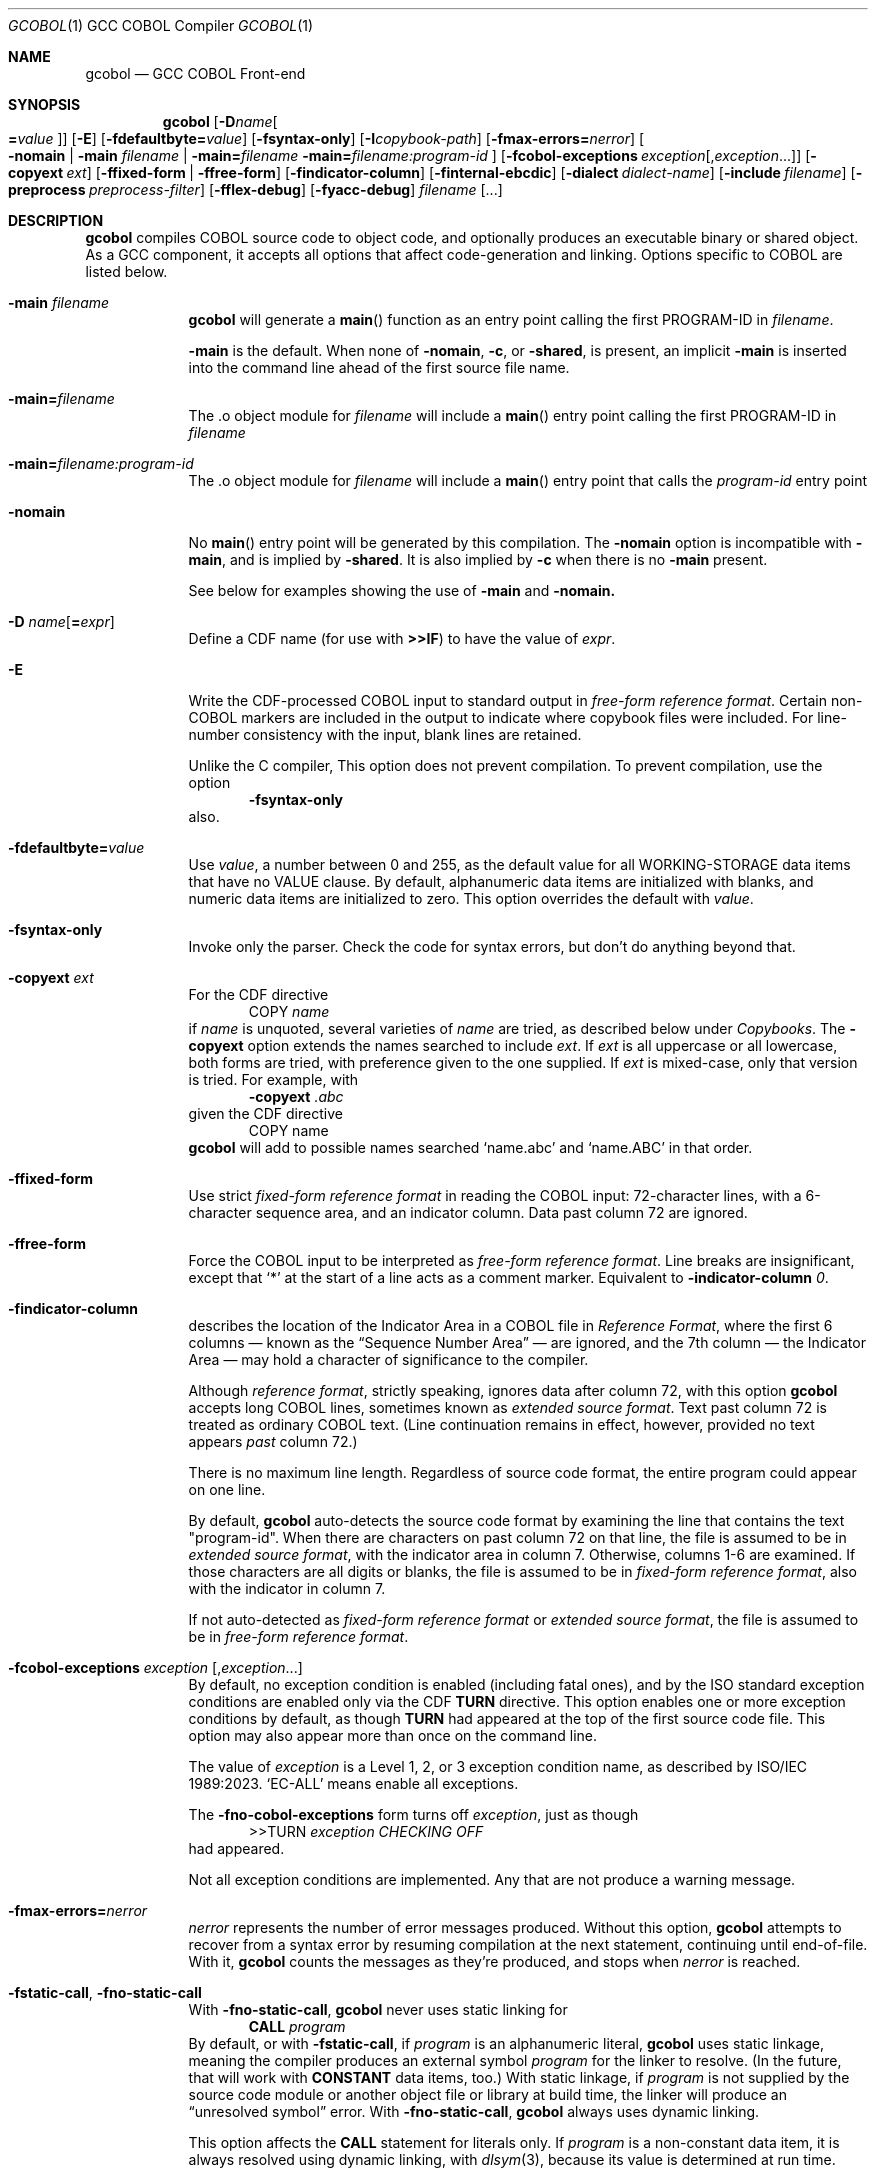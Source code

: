 .ds lang COBOL
.ds gcobol GCC\ \*[lang]\ Front-end
.ds isostd ISO/IEC 1989:2023
.Dd \& February 2025
.Dt GCOBOL 1\& "GCC \*[lang] Compiler"
.Os Linux
.Sh NAME
.Nm gcobol
.Nd \*[gcobol]
.Sh SYNOPSIS
.Nm
.Op Fl D Ns Ar name Ns Oo Li = Ns Ar value Oc
.Op Fl E
.Op Fl fdefaultbyte Ns Li = Ns Ar value
.Op Fl fsyntax-only
.Op Fl I Ns Ar copybook-path
.Op Fl fmax-errors Ns Li = Ns Ar nerror
.Oo
.Fl nomain |
.Fl main Ar filename |
.Fl main Ns Li = Ns Ar filename
.Fl main Ns Li = Ns Ar filename:program-id
.Oc
.Op Fl fcobol-exceptions Ar exception Ns Op Ns \/, Ns Ar exception Ns ...
.Op Fl copyext Ar ext
.Op Fl ffixed-form | Fl ffree-form
.Op Fl findicator-column
.Op Fl finternal-ebcdic
.Op Fl dialect Ar dialect-name
.Op Fl include Ar filename
.Op Fl preprocess Ar preprocess-filter
.Op Fl fflex-debug
.Op Fl fyacc-debug
.Ar filename Op ...
.
.Sh DESCRIPTION
.Nm
compiles \*[lang] source code to object code, and optionally produces an
executable binary or shared object.  As a GCC component, it accepts
all options that affect code-generation and linking.  Options specific
to \*[lang] are listed below.
.Bl -tag -width \0\0debug
.It Fl main Ar filename
.Nm
will generate a
.Fn main
function as an entry point calling the first PROGRAM-ID in
.Ar filename .
.Pp
.Fl main
is the default.  When none of
.Fl nomain ,
.Fl c ,
or
.Fl shared ,
is present, an implicit
.Fl main
is inserted into the command line ahead of the first source file name.
.It Fl main Ns Li = Ns Ar filename
The .o object module for
.Ar filename
will include a
.Fn main
entry point calling the first PROGRAM-ID in
.Ar filename
.It Fl main Ns Li = Ns Ar filename:program-id
The .o object module for
.Ar filename
will include a
.Fn main
entry point that calls the
.Ar program-id
entry point
.It Fl nomain
No
.Fn main
entry point will be generated by this
compilation. The
.Fl nomain
option is incompatible with
.Fl main ,
and is implied by
.Fl shared .
It is also implied by
.Fl c
when there is no
.Fl main
present.
.Pp
See below for examples showing the use of
.Fl main
and
.Fl nomain.
.It Fl D Ar name Ns Op Li = Ns Ar expr
Define a CDF name (for use with
.Sy >>IF )
to have the value of
.Ar expr .
.It Fl E
Write the CDF-processed \*[lang] input to standard output in
.Em "free-form reference format".
Certain non-\*[lang] markers are included in the
output to indicate where copybook files were included.  For
line-number consistency with the input, blank lines are retained.
.Pp
Unlike the C compiler, This option does not prevent compilation.
To prevent compilation, use the option
.D1 Fl Sy fsyntax-only
also.
.It Fl fdefaultbyte Ns Li = Ns Ar value
Use
.Ar value ,
a number between 0 and 255, as the default value for all
WORKING-STORAGE data items that have no VALUE clause.  By default,
alphanumeric data items are initialized with blanks, and numeric data
items are initialized to zero.  This option overrides the default with
.Ar value .
.It Fl fsyntax-only
Invoke only the parser. Check the code for syntax errors, but don't do
anything beyond that.
.It Fl copyext Ar ext
For the CDF directive
.D1 COPY Ar name
if
.Ar name
is unquoted, several varieties of
.Ar name
are tried, as described below under
.Xr Copybooks Ns .
The
.Fl copyext
option extends the names searched to include
.Ar ext .
If
.Ar ext
is all uppercase or all lowercase, both forms are tried, with preference given to the one supplied. If
.Ar ext
is mixed-case, only that version is tried.
For example, with
.D1 Fl copyext Ar .abc
given the CDF directive
.D1 COPY name
.Nm
will add to possible names searched
.Ql name.abc
and
.Ql name.ABC
in that order.
.It Fl ffixed-form
Use strict
.Em "fixed-form reference format"
in reading the \*[lang] input:
72-character lines, with a 6-character sequence area, and an indicator
column.  Data past column 72 are ignored.
.It Fl ffree-form
Force the \*[lang] input to be interpreted as
.Em "free-form reference format".
Line breaks are insignificant, except that
.Ql *
at the start of a line acts as a comment marker.
Equivalent to
.Fl indicator-column Ar 0 Ns Li .
.
.It Fl findicator-column
describes the location of the Indicator Area in a \*[lang] file
in
.Em "Reference Format" ,
where the first 6 columns \(em known as the
.Dq "Sequence Number Area"
\(em are ignored, and the 7th column \(em the Indicator
Area \(em may hold a character of significance to the compiler.
.Pp
Although
.Em "reference format" ,
strictly speaking, ignores data after column 72,
with this option
.Nm
accepts long \*[lang] lines, sometimes known as
.Em "extended source format" .
Text past column 72 is treated as ordinary \*[lang] text.  (Line
continuation remains in effect, however,
provided no text appears
.Em past
column 72.)
.Pp
There is no maximum line length.  Regardless of source code format,
the entire program could appear on one line.
.Pp
By default,
.Nm
auto-detects the source code format by examining the line that
contains the text "program-id".  When there are characters on past column 72 
on that line, the file is assumed to be in 
.Em "extended source format",
with the indicator area in column 7.
Otherwise, columns 1-6 are examined. If those characters are all digits
or blanks, the file is assumed to be in
.Em "fixed-form reference format",
also with the indicator in column 7.

If not auto-detected as 
.Em "fixed-form reference format" 
or 
.Em "extended source format",
the file is assumed to be in 
.Em "free-form reference format".

.Pp
.
.It Fl fcobol-exceptions Ar exception Op Ns , Ns Ar exception Ns ...
By default, no exception condition is enabled (including fatal ones),
and by the ISO standard exception conditions are enabled only via the
CDF
.Sy "TURN"
directive.  This option enables one or more exception conditions by
default, as though
.Sy TURN
had appeared at the top of the first source code file.
This option may also appear more than once on the command line.
.Pp
The value of
.Ar exception
is a Level 1, 2, or 3 exception condition name, as described by
\*[isostd].
.Ql EC-ALL
means enable all exceptions.
.Pp
The
.Fl fno-cobol-exceptions
form turns off
.Ar exception ,
just as though
.D1 >>TURN Ar exception CHECKING OFF
had appeared.
.Pp
Not all exception conditions are implemented.  Any that are not
produce a warning message.
.
.It Fl fmax-errors Ns Li = Ns Ar nerror
.Ar nerror
represents the number of error messages produced.  Without this option,
.Nm
attempts to recover from a syntax error by resuming compilation at the
next statement, continuing until end-of-file.  With it,
.Nm
counts the messages as they're produced, and stops when
.Ar nerror
is reached.
.It Fl fstatic-call Ns , Fl fno-static-call
With
.Fl fno-static-call ,
.Nm
never uses static linking for
.D1 Sy CALL Ar program
By default, or with
.Fl fstatic-call ,
if
.Ar program
is an alphanumeric literal,
.Nm
uses static linkage, meaning the compiler produces an external symbol
.Ar program
for the linker to resolve.
(In the future, that will work with
.Sy CONSTANT
data items, too.)  With static linkage, if
.Ar program
is not supplied by the source code module or another object file or library
at build time, the linker will produce an
.Dq "unresolved symbol"
error.  With
.Fl fno-static-call ,
.Nm
always uses dynamic linking.
.Pp
This option affects the
.Sy CALL
statement for literals only.  If
.Ar program
is a non-constant data item, it is always resolved using dynamic
linking, with
.Xr dlsym 3 Ns Li ,
because its value is determined at run time.
.It Fl dialect Ar dialect-name
By default,
.Nm
accepts \*[lang] syntax as defined by \*[isostd], with some
extensions for backward compatibility with COBOL-85.  To make the
compiler more generally useful, some additional syntax is supported by
this option.
.Pp
The value of
.Ar dialect-name
may be
.Bl -tag -compact
.It ibm
to indicate IBM COBOL 6.3 syntax, specifically
.D1 STOP <number>.
.It gnu
to indicate GnuCOBOL syntax
.It mf
to indicate MicroFocus syntax, specifically
.Sy LEVEL 78
constants.
.El
.Pp
Only a few such non-standard constructs are accepted, and
.Nm
makes no claim to emulate other compilers.  But to the extent that a
feature is popular but nonstandard, this option provides a way to
support it, or add it.
.
.It Fl include Ar filename
Process
.Ar filename
as if
.D1 COPY Dq Ar filename
appeared as the first line of
the primary source file.  If
.Ar filename
is not an absolute path, the directory searched is the current working
directory, not the directory containing the main source file.  The
name is used  verbatim.  No permutations are applied, and no
directories searched.
.Pp
If multiple
.Fl include
options are given, the files are included in
the order they appear on the command line.
.
.It Fl preprocess Ar preprocess-filter
After all CDF text-manipulation has been applied, and before the
prepared \*[lang] is sent to the
.Sy cobol1
compiler, the input may be
further altered by one or more filters.  In the tradition of
.Xr sed 1 ,
each
.Ar preprocess-filter
reads from standard input and writes to standard output.
.Pp
To supply options to
.Ar preprocess-filter ,
use a comma-separated string, similar to how linker options are supplied to
.Fl Sy Wl .
(Do not put any spaces after the commas, because the shell will treat it as an option separator.)
.Nm
replaces each comma with a space when
.Ar preprocess-filter
is invoked.  For example,
.D1 Fl preprocess Li tee,output.cbl
invokes
.Xr tee 1
with the output filename argument
.Pa output.cbl ,
causing a copy of the input to be written to the file.
.Pp
.Nm
searches the current working directory and the PATH environment
variable directories for an executable file whose name matches
.Ar preprocess-filter .
The first one found is used.  If none is found, an error is reported
and the compiler is not invoked.
.Pp
The
.Fl preprocess
option may appear more than once on the command line.  Each
.Ar preprocess-filter
is applied in turn, in order of appearance.
.Pp
The
.Ar preprocess-filter
should return a zero exit status, indicating success.  If it returns a
nonzero exit status, an error is reported and the compiler is not
invoked.
.
.It Fl fflex-debug Ns Li , Fl fyacc-debug
produce messages useful for compiler development.  The
.Fl fflex-debug
option prints the tokenized input stream.  The
.Fl fyacc-debug
option shows the shift and reduce actions taken by the parser.
.El
.
.Sh COMPILATION SCENARIOS
.D1 gcobol Ar xyz.cob
.D1 gcobol -main Ar xyz.cob
.D1 gcobol -main= Ns Ar xyz.cob Ar xyz.cob
These are equivalent.  The
.Ar xyz.cob
code is compiled and a
.Fn main
function is
inserted that calls the first PROGRAM-ID in the
.Ar xyz.cob
source file.
.Pp
.D1 gcobol -nomain Ar xyz.cob Ar elsewhere.o
The
.Fl nomain
option prevents a
.Fn main
function from being generated by the gcobol compiler.
A
.Fn main
entry point must be present in the
.Ar elsewhere.o
module; without it the
linker will report a
.Dq "missing main"
error.
.Pp
.D1 gcobol Ar aaa.cob Ar bbb.cob Ar ccc.cob
.D1 gcobol -main Ar aaa.cob Ar bbb.cob Ar ccc.cob
The two commands are equivalent. The three source code modules are compiled and
linked together along with a generated
.Fn main
function that calls the first
PROGRAM-ID in the
.Ar aaa.cob
module.
.Pp
.D1 gcobol Ar aaa.cob Ar bbb.cob Fl main Ar ccc.cob
.D1 gcobol -main Ns = Ns Ar ccc.cob Ar aaa.cob Ar bbb.cob Ar ccc.cob
These two commands have the same result: An
.Ar a.out
executable is created that
starts executing at the first PROGRAM-ID in
.Ar ccc.cob .
.Pp
.D1 gcobol -main Ns = Ns Ar bbb.cob:b-entry Ar aaa.cob Ar bbb.cob Ar ccc.cob
An
.Ar a.out
executable is created that starts executing at the PROGRAM-ID
.Ar "b-entry" .
.Pp
.D1 gcobol -c Ar aaa.cob
.D1 gcobol -c -main Ar bbb.cob
.D1 gcobol -c Ar ccc.cob
.D1 gcobol Ar aaa.o Ar bbb.o Ar ccc.o
The first three commands each create a .o file. The
.Ar bbb.o
file will contain a
.Fn main
entry point that calls the first PROGRAM-ID in
.Ar bbb .
The fourth links the three .o files into an
.Ar a.out .
.
.Sh EBCDIC
The
.Fl finternal-ebcdic
option is useful when working with mainframe \*[lang] programs intended
for EBCDIC-encoded files.  With this option, while the \*[lang] text
remains in ASCII, the character literals and field initial values
produce EBCDIC strings in the compiled binary, and any character data
read from a file are interpreted as EBCDIC data.  The file data are
not
.Em converted ;
rather, the file is assumed to use EBCDIC representation. String
literals in the \*[lang] text
.Em are
converted, so that they can be compared meaningfully with data in the file.
.Pp
Only file data and character literals are affected.  Data read from
and written to the environment, or taken from the command line, are
interpreted according the
.Xr locale 7
in force during execution. The same is true of
.Sy ACCEPT
and
.Sy DISPLAY .
Names known to the operating system, such as file names and the names
of environment variables, are processed verbatim.
.Pp
At the present time, this is an all-or-nothing setting.  Support for
.Sy USAGE
and
.Sy CODESET ,
which would allow conversion between encodings, remains a future goal.
.Pp
See also
.Sx "Feature-set Variables" ,
below.
.
.Sh REDEFINES ... USAGE POINTER
Per ISO, an item that
.Sy REDEFINES
another may not be larger than the item it redefines, unless that item
has LEVEL 01 and is not EXTERNAL.  In
.Nm ,
using
.Fl dialect Ar ibm ,
this rule is relaxed for
.Sy REDEFINES
with
.Sy USAGE POINTER
whose redefined member is a 4-byte
.Sy USAGE COMP-5
(usually
.Sy PIC S9(8) Ns ),
or vice-versa.
In that case, the redefined member is re-sized to be 8 bytes, to
accommodate the pointer.  This feature allows pointer arithmetic on a
64-bit system with source code targeted at a 32-bit system.
.Pp
See also
.Sx "Feature-set Variables" ,
below.
.
.Sh IMPLEMENTATION NOTES
.Nm
is a gcc compiler, and follows gcc conventions where applicable.
Sometimes those conventions (and user expectations) conflict with
common Mainframe practice.  Unless required of the compiler by the ISO
specification, any such conflicts are resolved in favor of gcc.
.Ss Linking
Unlike, C, the \*[lang]
.Sy CALL
statement implies dynamic linking, because for
.D1 Sy CALL Ar program
.Ar program
can be a variable whose value is determined at runtime.
However, the parameter may also be compile-time constant, either an
alphanumeric literal, or a
.Sy CONSTANT
data item.
.Pp
.Nm
supports static linking where possible, unless defeated by
.Fl fno-static-call .
If the parameter value is known at compile time, the compiler produces
an external reference to be resolved by the linker.  The referenced
program is normally supplied via an object module, a static library,
or a shared object.  If it is not supplied, the linker will report an
.Dq "unresolved symbol"
error, either at build time or, if using a shared object, when the
program is executed.  This feature informs the programmer of the error
at the earliest opportunity.
.Pp
Programs that are expected to execute
correctly in the presence of an unresolved symbol (perhaps because the
program logic won't require that particular
.Sy CALL )
can use the
.Fl no-static-call
option.  That forces all
.Sy CALL
statements to be resolved dynamically, at runtime.
.ig
Programs that are expected to execute
correctly in the presence of an unresolved symbol (perhaps because the
program logic won't require that particular
.Sy CALL )
can use linker options to produce an executable anyway.
.Pp
One corner case yet remains.  The
.Sy CALL
statement includes an
.Sy "ON ERROR"
clause whose purpose is to handle errors arising when the called program is not found.
Control is transferred to the
.Sy "ON ERROR"
clause when the
.Sy EC-PROGRAM-NOT-FOUND
exception condition is raised.  That exception condition is not raised in
.Nm
when:
.Bl -bullet -compact
.It
the
.Sy CALL
parameter
is known at compile time, i.e., is an alphanumeric literal or
.Sy CONSTANT
data item, and
.It
the executable was generated with the linker option to ignore unresolved symbols.
.El
In that case, the program is terminated with a signal.  No recovery with
.Sy "ON ERROR"
is possible.
.Pp
Should your program meet those particular conditions, all is not lost.
There are workarounds, and an option could be added to use dynamic
linking for all
.Sy CALL
statement, regardless of compile-time constants.
..
.
.Ss Implemented Exception Conditions
Not all Exception Conditions are implemented.  Any attempt to enable
an EC that that is not implemented produces a warning message.
The following are implemented:
.Pp
.Bl -tag -offset 5n -compact
.It EC-FUNCTION-ARGUMENT
for the following functions:
.Bl -item  -compact
.It
ACOS
.It
ANNUITY
.It
ASIN
.It
LOG
.It
LOG10
.It
PRESENT-VALUE
.It
SQRT
.El
.It EC-SORT-MERGE-FILE-OPEN
.It EC-BOUND-SUBSCRIPT
subscript not an integer, less than 1, or greater than occurs
.It EC-BOUND-REF-MOD
refmod start not an integer, start less than 1, start greater than
variable size, length not an integer, length less than 1, and
start+length exceeds variable size
.It EC-BOUND-ODO
DEPENDING not an integer,  greater than occurs upper limit,
less than occurs lower limit, and subscript greater than DEPENDING for sending item
.It EC-SIZE-ZERO-DIVIDE
for both fixed-point and floating-point division
.It EC-SIZE-TRUNCATION
.It EC-SIZE-EXPONENTIATION
.El
.Pp
As of this writing, no \*[lang] compiler documents a complete
implementation of \*[isostd] Exception Conditions.
.Nm
will give priority to those ECs that the user community deems most
valuable.
.
.Sh EXTENSIONS TO ISO \*[lang]
Standard \*[lang] has no provision for environment variables as defined
by Unix and Windows, or command-line arguments.
.Nm
supports them using syntax similar to that of GnuCOBOL.  ISO and IBM
also define incompatible ways to return the program's exit status to
the operating system.
.Nm
supports IBM syntax.
.
.Ss Environment Variables
To read an environment variable:
.Pp
.D1 ACCEPT Ar target Li FROM ENVIRONMENT Ar envar
.Pp
where
.Ar target
is a data item defined in
.Sy "DATA DIVISION" ,
and
.Ar envar
names an environment variable.
.Ar envar
may be a string literal or alphanumeric data item whose value is the
name of an environment variable. The value of the named environment
variable is moved to
.Ar target .
The rules are the same as for
.Sy MOVE .
.Pp
To write an environment variable:
.Pp
.D1 SET ENVIRONMENT Ar envar Li TO Ar source
.Pp
where
.Ar source
is a data item defined in
.Sy DATA DIVISION ,
and
.Ar envar
names an environment variable.
.Ar envar
again may be a string literal or alphanumeric data item whose value is the
name of an environment variable. The value of the named environment
variable is set to the value of
.Ar source .
.
.Ss Command-line Arguments
To read command-line arguments, use the registers
.Sy COMMAND-LINE
and
.Sy COMMAND-LINE-COUNT
in an
.Sy ACCEPT
statement (only).
Used without a subscript,
.Sy COMMAND-LINE
returns the whole command line as a single string.  With a subscript,
.Sy COMMAND-LINE
is a table of command-line arguments.  For example, if the
program is invoked as
.sp
.D1 Sy ./program Fl i Ar input Ar output
.sp
then
.sp
.D1 ACCEPT target FROM COMMAND-LINE(3)
.sp
moves
.Ar input
into
.Ar target .
The program name is the first thing in the whole command line and is
found in COMMAND-LINE(1)
.Sy COMMAND-LINE
table.
.Pp
To discover how many arguments were provided on the command line, use
.sp
.D1 ACCEPT Ar target Li FROM COMMAND-LINE-COUNT
.sp
If
.Sy ACCEPT
refers to a nonexistent environment variable or command-line
argument, the target is set to
.Sy LOW-VALUES .
.Pp
The system command line parameters can also be accessed through the LINKAGE
SECTION in the program where execution starts.  The data structure looks like
this:
.Bd -literal
        linkage         section.
        01   argc       pic 999.
        01   argv.
         02  argv-table   occurs 1 to 100 times depending on argc.
          03 argv-element pointer.
        01   argv-string  pic x(100) .
.Ed
and the code to access the third parameter looks like this
.Bd -literal
        procedure division using by value argc by reference argv.
        set address of argv-string to argv-element(3)
        display argv-string
.Ed
.
.Ss #line directive
The parser accepts lines in the form
.D1 #line Ar lineno Dq Ar filename Ns .
The effect is to set the current line number to
.Ar lineno
and the current input filename to
.Ar filename .
Preprocessors may use this directive to control the filename and line
numbers reported in error messages and in the debugger.
.
.Ss SELECT ... ASSIGN TO
In the phrase
.sp
.D1 ASSIGN TO Ar filename
.sp
.Ar filename
may appear in quotes or not.  If quoted, it represents a filename as
known to the operating system.  If unquoted, it names either a data
element or an environment variable containing the name of a file.
If
.Ar filename
matches the name of a data element, that element is used.  If not,
resolution of
.Ar filename
is deferred until runtime, when the name must appear in the program's
environment.
.
.Sh ISO \*[lang] Implementation Status
.Ss USAGE Data Types
.Nm
supports the following
.Sy USAGE IS
clauses:
.Bl -tag -compact -width POINTER\0
.It Sy INDEX
for use as an index in a table.
.It Sy POINTER
for variables whose value is the address of an external function,
.Sy PROGRAM-ID ,
or data item.  Assignment is via the
.Sy SET
statement.
.It Sy BINARY, Sy COMP , Sy COMPUTATIONAL, Sy COMP-4, Sy COMPUTATIONAL-4
big-endian integer, 1 to 16 bytes, per PICTURE.
.It Sy COMP-1 , Sy COMPUTATIONAL-1 , Sy FLOAT-BINARY-32
IEEE 754 single-precision (4-byte) floating point, as provided by the
hardware.
.It Sy COMP-2 , Sy COMPUTATIONAL-2 , Sy FLOAT-BINARY-64
IEEE 754 double-precision (8-byte) floating point, as provided by the
hardware.
.It Sy COMP-3 , Sy COMPUTATIONAL-3, Sy PACKED-DECIMAL
currently unimplemented.
.It Sy COMP-5 , Sy COMPUTATIONAL-5
little-endian integer, 1 to 16 bytes, per
.Sy PICTURE.
.It Sy FLOAT-BINARY-128 , FLOAT-EXTENDED
implements 128-bit floating point, per IEEE 754.
.El
.Pp
.Nm
supports ISO integer
.Sy BINARY-<type>
types, most of which alias
.Sy COMP-5.
.
.hw unsigned
.sp
.TS
LB LB LB LB
LB LB LB LB
L  L  L  L .
COMP-5	Compatible
Picture	BINARY Type	Bytes	Value
	T{
BINARY-CHAR [UNSIGNED]
T}	1	0 \(em 256
S9(1...4)	T{
BINARY-CHAR SIGNED
T}	1	-128 \(em +127
\09(1...4)	T{
BINARY-SHORT [UNSIGNED]
T}	2	0 \(em 65535
S9(1...4)	T{
BINARY-SHORT SIGNED
T}	2	-32768 \(em +32767
\09(5...9)	T{
BINARY-LONG [UNSIGNED]
T}	4	0 \(em 4,294,967,295
S9(5...9)	T{
BINARY-LONG SIGNED
T}	4	T{
-2,147,483,648 \(em +2,147,483,647
T}
\09(10...18)	T{
BINARY-LONG-LONG [UNSIGNED]
T}	8	T{
0 \(em 18,446,744,073,709,551,615
T}
S9(10...18)	T{
BINARY-LONG-LONG SIGNED
T}	8	T{
-9,223,372,036,854,775,808 \(em +9,223,372,036,854,775,807
T}
.TE
.Pp
These define a size (in bytes) and cannot be
used with a
.Sy PICTURE
clause.
Per the ISO standard,
.Sy SIGNED
is the default for the
.Sy "BINARY-" Ns Ar type
aliases.
.Pp
All computation \(em both integer and floating point \(em is done
using 128-bit intermediate forms.
.
.Ss Environment Names
In
.Nm
.sp
.Dl DISPLAY UPON
.sp
maps
.Sy SYSOUT
and
.Sy STDOUT
to standard output, and
.Sy SYSPUNCH ,
.Sy SYSPCH
and
.Sy STDERR
to standard error.
.
.Ss Exit Status
.Nm
supports the ISO syntax for returning an exit status to the operating system,
.Pp
.D1 STOP RUN Oo WITH Oc Bro NORMAL | ERROR Brc Oo STATUS Oc Ar status
.Pp
In addition,
.Nm
also supports the IBM syntax for returning an exit status to
the operating system.  Use the
.Sy RETURN-CODE
register:
.Bd -literal -offset indent
MOVE ZERO TO RETURN-CODE.
GOBACK.
.Ed
.Pp
The
.Sy RETURN-CODE
register is defined as a 4-byte binary integer.
.ig
.Pp
The ISO standard supports an extended form of
.Sy GOBACK :
.Pp
.D1 GOBACK {ERROR | NORMAL} WITH Ar status
.Pp
where
.Ar status
is a numeric data item or literal. This syntax has the same effect as:
.Bd -literal -offset indent
MOVE status TO RETURN-CODE.
GOBACK.
.Ed
The use of
.Sy ERROR
or
.Sy NORMAL
has no effect; the two are interchangeable.
..
.
.Ss Compiler-Directing Facility (CDF)
The CDF should be used with caution because no comprehensive test
suite has been identified.
.
.Ss Conditional Compilation
.Bl -tag -width >>DEFINE
.It >> Ns Sy DEFINE Ar name Sy AS Bro Ar expression Li | Sy PARAMETER Brc Op Sy OVERRIDE
Define
.Ar name
as a compilation variable to have the value
.Ar expression .
If
.Ar name
was previously defined,
.Sy OVERRIDE
is required, else the directive is invalid.
.Sy AS PARAMETER
is accepted, but has no effect in
.Nm .
.
.It >> Ns Sy DEFINE Ar name AS Sy OFF
releases the definition
.Ar name ,
making it subsequently invalid for use.
.\" ISO requires AS; cdf.y does not.
.
.It >> Ns Sy IF Ar cce Ar text Oo >> Ns Sy ELSE Ar alt-text Oc Li >> Ns Sy END-IF
evaluates
.Ar cce ,
a
.Em "constant conditional expression\/" ,
for conditional compilation.
If a name,
.Ar cce
may be defined with the
.Fl D
command-line parameter.  If true, the \*[lang] text
.Ar text
is compiled.  If false,
.Ar else-text ,
if present, is compiled.
.Bo Sy IS Bo Sy NOT Bc Bc Sy DEFINED
is supported. Boolean literals are not supported.
.
.It >> Ns Sy EVALUATE
Not implemented.
.El
.
.Ss Other CDF Directives
.Bl -tag -width >>PROPAGATE
.It >> Ns Sy CALL-CONVENTION Ar convention
.Ar convention
may be one of:
.Bl -tag -compact
.It Sy \*[lang]
Use standard \*[lang] case-insensitive symbol-name matching.  For
.Sy CALL Dq Ar name ,
.Ar name
is rendered by the compiler in lowercase.
.It Sy C
Use case-sensitive symbol-name matching. The
.Sy CALL
target is not changed in any way; it is used verbatim.
.It Sy VERBATIM
An alias for >>\c
.Sy "CALL-CONVENTION C" .
.El
.It >> Ns Sy COBOL-WORDS EQUATE Ar keyword Sy WITH Ar alias
makes
.Ar alias
a synonym for
.Ar keyword .
.It >> Ns Sy COBOL-WORDS UNDEFINE Ar keyword
.Ar keyword
is removed from the \*[lang] grammar. Use of it in a program will provoke
a syntax error from the compiler.
.It >> Ns Sy COBOL-WORDS SUBSTITUTE Ar keyword Sy BY Ar new-word
.Ar keyword
is deleted as a keyword from the grammar, replaced by
.Ar new-word .
.Ar keyword
may thereafter be used as a user-defined word.
.It >> Ns Sy COBOL-WORDS RESERVE Ar new-word
Treat
.Ar new-word
as a \*[lang] keyword.  It cannot be used by the program, either as a
keyword or as a user-defined word.
.
.It >> Ns Sy DISPLAY Ar string ...
Write
.Ar string
to standard error as a warning message.
.It >> Ns Sy SOURCE Ar format
.Ar format
may be one of:
.Bl -tag -compact
.It Sy FIXED
Source conforms to \*[lang] 
.Em "fixed-form reference format"
with unlimited line length.
.It Sy FREE
Source conforms to \*[lang] 
.Em "free-form reference format".
.Ql "*"
at the beginning of a line is recognized as a comment.
.El
.El
.Pp
.Bl -tag -width >>PROPAGATE -compact
.It >> Ns Sy FLAG-02
Not implemented.
.It >> Ns Sy FLAG-85
Not implemented.
.It >> Ns Sy FLAG-NATIVE-ARITHMETIC
Not implemented.
.It >> Ns Sy LEAP-SECOND
Not implemented.
.It >> Ns Sy LISTING
Not implemented.
.It >> Ns Sy PAGE
Not implemented.
.It >> Ns Sy PROPAGATE
Not implemented.
.It >> Ns Sy TURN Oo
.Ar ec Oo Ar file Li ... Oc ...
.Oc Sy CHECKING Bro Oo Sy ON Oc Oo Oo Sy WITH Oc Sy LOCATION Oc | Sy OFF Brc
Enable (or, with
.Sy OFF ,
disable) exception condition
.Ar ec
optionally associated with the file connectors
.Ar file .
If
.Sy LOCATION
is specified,
.Nm
reports at runtime the source filename and line number of the
statement that triggered the exception condition.
.El
.
.Ss Feature-set Variables
Some command-line options affect CDF
.Em "feature-set"
variables that are special to
.Nm .
They can be set and tested using
.Sy >>DEFINE
and
.Sy >>IF ,
and are distinguished by a leading
.Ql \&%
in the name, which is otherwise invalid in a \*[lang] identifier:
.Pp
.Bl -tag -compact
.It Sy %EBCDIC-MODE
is set by
.Fl finternal-ebcdic .
.It Sy %64-BIT-POINTER
is implied by
.Fl "dialect ibm" .
.El
.Pp
To set a feature-set variable, use
.Dl >>SET Ar feature Li [AS] {ON | OFF}
If
.Ar feature
is
.Sy %EBCDIC-MODE ,
the directive must appear before
.Sy PROGRAM-ID .
.Pp
To test a feature-set variable, use
.Dl >>IF Ar feature Li DEFINED
..
.Ss Copybooks
.Nm
supports the CDF
.Sy COPY
statement, with or without its
.Sy REPLACING
component.  For any statement
.sp
.D1 COPY Ar copybook
.sp
.Nm
looks first for an environment variable named
.Va copybook
and, if found, uses the contents of that variable as the name of the
copybook file.  If that file does not exist, it continues looking for
a file named one of:
.sp
.Bl -bullet -compact -offset 5n
.It
.Pa copybook
(literally)
.It
.Pa copybook.cpy
.It
.Pa copybook.CPY
.It
.Pa copybook.cbl
.It
.Pa copybook.CBL
.It
.Pa copybook.cob
.It
.Pa copybook.COB
.El
.sp
in that order.  It looks first in the same directory as the source
code file, and then in any
.Ar copybook-path
named with the
.Fl I
option.
.
.\" FIXME: need escape mechanism for directories with ':' in the name.
.Ar copybook-path
may (like the shell's
.Ev PATH
variable) be a colon-separated list.
.
The
.Fl I
option may occur multiple times on the command line.  Each successive
.Ar copybook-path
is concatenated to previous ones.
Relative paths (having no leading
.Ql / Ns
\&)
are searched relative to the compiler's current working directory.
.Pp
For example,
.D1 \&
.D1 Fl I Li /usr/local/include:include
.D1 \&
searches first the directory where the \*[lang] program is found, next in
.Pa /usr/local/include ,
and finally in an
.Pa include
subdirectory of the directory from which
.Nm
was invoked.
.
.Ss Intrinsic functions
.Nm
implements all intrinsic functions defined by \*[isostd], plus a few
others. They are listed alphabetically below.
.Bl -item -compact
.It
ABS ACOS ANNUITY ASIN ATAN
.It
BASECONVERT BIT_OF BIT_TO_CHAR BOOLEAN_OF_INTEGER BYTE_LENGTH
.It
CHAR CHAR_NATIONAL COMBINED_DATETIME CONCAT CONVERT COS CURRENT_DATE
.It
DATE_OF_INTEGER DATE_TO_YYYYMMDD DAY_OF_INTEGER DAY_TO_YYYYDDD DISPLAY_OF
.It
E EXCEPTION_FILE
EXCEPTION_FILE_N EXCEPTION_LOCATION EXCEPTION_LOCATION_N
EXCEPTION_STATEMENT EXCEPTION_STATUS EXP EXP10
.It
FACTORIAL FIND_STRING
FORMATTED_CURRENT_DATE FORMATTED_DATE FORMATTED_DATETIME
FORMATTED_TIME FRACTION_PART
.It
HEX_OF HEX_TO_CHAR HIGHEST_ALGEBRAIC
.It
INTEGER INTEGER_OF_BOOLEAN INTEGER_OF_DATE INTEGER_OF_DAY
INTEGER_OF_FORMATTED_DATE INTEGER_PART
.It
LENGTH LOCALE_COMPARE
LOCALE_DATE LOCALE_TIME LOCALE_TIME_FROM_SECONDS LOG LOG10 LOWER_CASE
LOWEST_ALGEBRAIC
.It
MAX MEAN MEDIAN MIDRANGE MIN MOD MODULE_NAME
.It
NATIONAL_OF NUMVAL NUMVAL_C NUMVAL_F ORD
.It
ORD_MAX ORD_MIN
.It
PI PRESENT_VALUE
.It
RANDOM RANGE REM REVERSE
.It
SECONDS_FROM_FORMATTED_TIME
SECONDS_PAST_MIDNIGHT SIGN SIN SMALLEST_ALGEBRAIC SQRT
STANDARD_COMPARE STANDARD_DEVIATION SUBSTITUTE SUM
.It
TAN TEST_DATE_YYYYMMDD TEST_DAY_YYYYDDD TEST_FORMATTED_DATETIME
TEST_NUMVAL TEST_NUMVAL_C TEST_NUMVAL_F TRIM
.It
ULENGTH UPOS UPPER_CASE
USUBSTR USUPPLEMENTARY UUID4 UVALID UWIDTH
.It
VARIANCE
.It
WHEN_COMPILED
.It
YEAR_TO_YYYY
.El
.
.Ss Binary floating point DISPLAY
How the DISPLAY presents binary floating point numbers depends on the value.
.Pp
When a value has six or fewer decimal digits to the left of the
decimal point, it is expressed as
.Em 123456.789... .
.Pp
When a value is less than 1 and has no more than three zeroes to the
right of the decimal point, it is expressed as
.Em 0.0001234... .
.Pp
Otherwise, exponential notation is used:
.Em 1.23456E+7 .
.Pp
In all cases, trailing zeroes on the right of the number are removed
from the displayed value.
.Pp
.Bl -tag -compact -width FLOAT-EXTENDED
.It COMP-1
displayed with 9 decimal digits.
.It COMP-2
displayed with 17 decimal digits.
.It FLOAT-EXTENDED
displayed with 36 decimal digits.
.El
.Pp
Those digit counts are consistent with the IEEE 754 requirements for
information interchange.  As one example, the description for COMP-2
binary64 values (per Wikipedia).
.Pp
If an IEEE 754 double-precision number is converted to a decimal
string with at least 17 significant digits, and then converted back to
double-precision representation, the final result must match the
original number.
.Pp
17 digits was chosen so that the
.Sy DISPLAY
statement shows the contents
of a COMP-2 variable without hiding any information.
.
.Ss Binary floating point MOVE
During a
.Sy MOVE
statement, a floating-point value may be truncated.  It will not be
unusual for Numeric Display values to be altered when moved through a
floating-point value.
.Pp
This program:
.Bd -literal
    01 PICV999 PIC 9999V999.
    01 COMP2 COMP-2.
   PROCEDURE DIVISION.
    MOVE 1.001 to PICV999
    MOVE PICV999 TO COMP2
    DISPLAY "The result of MOVE " PICV999 " TO COMP2 is   " COMP2
    MOVE COMP2 to PICV999
    DISPLAY "The result of MOVE COMP2    TO PICV999 is " PICV999
.Ed
.Pp
generates this result:
.Bd -literal
    The result of MOVE 0001.001 TO COMP2 is   1.00099999999999989
    The result of MOVE COMP2    TO PICV999 is 0001.000
.Ed
.Pp
However, the internal implementation can produce results that might be seem surprising:
.Bd -literal
    The result of MOVE 0055.110 TO COMP2 is   55.1099999999999994
    The result of MOVE COMP2    TO PICV999 is 0055.110
.Ed
.Pp
The source of this inconsistency is the way
.Nm
stores and converts
numbers.  Converting the floating-point value to the numeric display
value 0055110 is done by multiplying 55.109999...\& by 1,000 and then
truncating the result to an integer.  And it turns out that even
though 55.11 can’t be represented in floating-point as an exact value,
the product of the multiplication, 55110, is an exact value.
.Pp
In cases where it is important for conversions to have predictable
results, we need to be able to apply rounding, which can be done with
an arithmetic statement:
.Bd -literal
    MOVE 1.001 to PICV999
    MOVE PICV999 TO COMP2
    DISPLAY "The result of MOVE " PICV999 " TO COMP2 is   " COMP2
    MOVE COMP2 to PICV999
    DISPLAY "The result of MOVE COMP2    TO PICV999 is " PICV999
    ADD COMP2 to ZERO GIVING PICV999 ROUNDED
    DISPLAY "The result of ADD COMP2 to ZERO GIVING PICV999 ROUNDED is " PICV999
.sp
    The result of MOVE 0001.001 TO COMP2 is   1.00099999999999989
    The result of MOVE COMP2    TO PICV999 is 0001.000
    The result of ADD COMP2 to ZERO GIVING PICV999 ROUNDED is 0001.001
.Ed
.Ss Binary floating point computation
.Nm
attempts to do internal computations using binary integers when
possible.  Thus, simple arithmetic between binary values and numeric
display values conclude with binary intermediate results.
.Pp
If a floating-point value gets included in the mix of variables
specified for a calculation, then the intermediate result becomes a
128-bit floating-point value.
.
.Ss A warning about binary floating point comparison
The cardinal rule when doing comparisons involving floating-point
values: Never, ever, test for equality.  It’s just not worth the hassle.
.Pp
For example:
.Bd -literal
   WORKING-STORAGE SECTION.
    01 COMP1 COMP-1 VALUE 555.11.
    01 COMP2 COMP-2 VALUE 555.11.
   PROCEDURE DIVISION.
    DISPLAY "COMPARE " COMP1 " with " COMP2
    IF COMP1 EQUAL COMP2 DISPLAY "Equal" ELSE DISPLAY "Not equal" END-IF
.sp
    MOVE COMP1 to COMP2
    DISPLAY "COMPARE " COMP1 " with " COMP2
    IF COMP1 EQUAL COMP2 DISPLAY "Equal" ELSE DISPLAY "Not equal" END-IF
.Ed
.Pp
the results:
.Bd -literal
    COMPARE 555.1099854 with 555.110000000000014
    Not equal
    COMPARE 555.1099854 with 555.1099853515625
    Equal
.Ed
.Pp
Why?  Again, it has to do with the internals of
.Nm .
When differently sized floating-point values need to be compared, they
are first converted to 128-bit floats.  And it turns out that when a
COMP1 is moved to a COMP2, and they are both converted to
FLOAT-EXTENDED, the two resulting values are (probably) equal.
.Pp
Avoid testing for equality unless you really know what you are doing
and you really test the code.  And then avoid it anyway.
.Pp
Finally, it is observably the case that the
.Nm
implementations of floating-point conversions and comparisons don’t
precisely match the behavior of other \*[lang] compilers.
.Pp
You have been warned.
.
.Sh ENVIRONMENT
.Bl -tag -width COBPATH
.It Ev COBPATH
If defined, specifies the directory paths to be used by the
.Nm
runtime library,
.Pa libgcobol.so ,
to locate shared objects.
Like
.Ev LD_LIBRARY_PATH ,
it may contain several directory names separated by a colon
.Pq Ql \&: .
.Ev COBPATH
is searched first, followed by
.Ev LD_LIBRARY_PATH .
.Pp
Each directory is searched for files whose name ends in
.Ql ".so" .
For each such file,
.Xr dlopen 3
is attempted, and, if successful
.Xr dlsym 3 .
No relationship is defined between the symbol's name and the filename.
.Pp
Without
.Ev COBPATH ,
binaries produced by
.Nm
behave as one might expect of any program compiled with gcc.  Any
shared objects needed by the program are mentioned on the command line
with a
.Fl l Ns Ar library
option, and are found by following the executable's
.Pa RPATH
or otherwise per the configuration of the runtime linker,
.Xr ld.so 8 .
.
.It Ev UPSI
\*[lang] defines a User Programmable Status Indicator (UPSI) switch. In
.Nm ,
the settings are denoted
.Sy UPSI-0
through
.Sy UPSI-7 ,
where 0-7 indicates a bit position.  The value of the UPSI switches is
taken from the
.Ev UPSI
environment variable, whose value is a string of up to eight 1's and
0's.  The first character represents the value of
.Sy UPSI-0 ,
and missing values are assigned 0.  For example,
.Sy UPSI=1000011
in the environment sets bits 0, 5, and 6 on, which means that
.Sy UPSI-0 ,
.Sy UPSI-5 ,
and
.Sy UPSI-6
are on.
.It Ev GCOBOL_TEMPDIR
causes any temporary files created during CDF processing to be written
to a file whose name is specified in the value of
.Ev GCOBOL_TEMPDIR .
If the value is just
.Dq / ,
the effect is different: each copybook read is reported on standard
error.  This feature is meant to help diagnose mysterious copybook
errors.
.El
.
.Sh FILES
Executables produced by
.Nm
require the runtime support library
.Pa libgcobol ,
which is provided both as a static library and as a shared object.
.
.\" .Sh DIAGNOSTICS
.
.Sh COMPATIBILITY
The ISO standard leaves the default file organization up to the implementation; in
.Nm ,
the default is
.Sy "SEQUENTIAL" .
.
.Ss On-Disk Format
Any ability to use files produced by other \*[lang] compilers, or for
those compilers to use files produced by
.Nm ,
is the product of luck and intuition.  Various compilers interpret the
ISO standard differently, and the standard's text is
not always definitive.
.Pp
For
.Sy "ORGANIZATION IS LINE SEQUENTIAL"
files (explicitly or by default),
.Nm ,
absent specific direction, produces an ordinary Linux text file: for
each WRITE, the data are written, followed by an ASCII NL (hex 0A)
character.  On READ, the record is read up to the size of the
specified record or NL, whichever comes first. The NL is not included
in the data brought into the record buffer; it serves only as an
on-disk record-termination marker.  Consequently,
.Sy SEQUENTIAL
and
.Sy "LINE SEQUENTIAL"
files work the same way: the \*[lang] program never sees the record
terminator.
.Pp
When
.Sy READ
and
.Sy WRITE
are used with
.Sy ADVANCING ,
however, the game changes.  If
.Sy ADVANCING
is used with
.Sy "LINE SEQUENTIAL"
files,
it is honored by
.Nm .
.Pp
Other compilers may not do likewise.
According to ISO, in
.Sy WRITE
(14.9.47.3 General rules)
.Sy ADVANCING
is
.Em ignored
for files for which
.Dq "the physical file does not support vertical positioning" .
It further states that, in the absence of
.Sy ADVANCING ,
.Sy WRITE
proceeds as if
.Dq "as if the user has specified AFTER ADVANCING 1 LINE" .
Some other implementations interpret that to mean that the first
.Sy WRITE
to a
.Sy "LINE SEQUENTIAL"
file results in a leading NL on the first line, and no trailing NL on
the last line. Some furthermore
.Em prohibit
the use of
.Sy ADVANCING
with
.Sy "LINE SEQUENTIAL"
files.
.
.\" .Sh SEE ALSO
.
.Sh STANDARDS
The reference standard for
.Nm
is \*[isostd].
.Bl -bullet -compact
.It
If
.Nm
compiles code consistent with that standard, the resulting program
should execute correctly; any other result is a bug.
.It
If
.Nm
compiles code that does not comply with that standard, but runs correctly according to some other specification, that represents a non-standard extension.  One day, the
.Fl pedantic
option will produce diagnostic messages for such code.
.It
If
.Nm
rejects code consistent with that standard, that represents an aspect
of \*[lang] that is (or is not) on the To Do list.  If you would like
to see it compile, please get in touch with the developers.
.El
.
.Ss Status of NIST \*[lang] Compiler Verification Suite
.Bl -tag -compact -width "\0\0100% NC"
.It NC 100%
Nucleus
.It SQ 100%
Sequential I/O
.It RL 100%
Relative I/O
.It IX 100%
Indexed I/O
.It IC 100%
Inter-Program Communication
.It ST 100%
Sort-Merge
.It SM 100%
Source Text Manipulation RW \en Report Writer
.It CM
Communication
.It DB to do?
Debug
.It SG
Segmentation
.It IF 100%
Intrinsic Function
.El
.Pp
Where
.Nm
passes 100% of the tests in a module, we exclude the (few) tests for
obsolete features. The authors regard features that were obsolete in
1985 to be well and truly obsolete today, and did not implement them.
.
.Ss Notable deferred features
CCVS-85 modules not marked with above with any status (CM, and SG) are on the
.Dq "hard maybe"
list, meaning they await an interested party with real code using the feature.
.Pp
.Nm
does not implement Report Writer or Screen Section.
.
.Ss Beyond COBOL/85
.Nm
increasingly implements \*[isostd].  For example,
.Sy DECLARATIVES
is not tested by CCVS-85, but are implemented by
.Nm Ns .
Similarly, Exception Conditions were not defined in 1985, and
.Nm
contains a growing number of them.
.Pp
The authors are well aware that a complete, pure \*[lang]-85 compiler
won't compile most existing \*[lang] code.  Every vendor offered (and
offers) extensions, and most environments rely on a variety of
preprocessors and ancillary systems defined outside the standard.  The
express goal of adding an ISO \*[lang] front-end to GCC is to establish a
foundation on which any needed extensions can be built.
.
.Sh HISTORY
\*[lang], the language, may well be older than the reader.  To the
author's knowledge, free \*[lang] compilers first began to appear in 2000.
Around that time an earlier \*[lang] for GCC project
.br
.Lk https://cobolforgcc.sourceforge.net/ cobolforgcc
met with some success, but was never officially merged into GCC.
.Pp
This compiler,
.Nm ,
was begun by
.Lk https://www.cobolworx.com/ COBOLworx
in the fall of 2021. The
project announced a complete implementation of the core language
features in December 2022.
.
.Sh AUTHORS
.Bl -tag -compact
.It "James K. Lowden"
(jklowden@cobolworx.com) is responsible for the parser.
.It "Robert Dubner"
(rdubner@cobolworx.com) is responsible for producing the GIMPLE tree,
which is input to the GCC back-end.
.El
.
.Sh CAVEATS
.Bl -bullet -compact
.It
.Nm
has been tested only on x64 and Apple M1 processors running Linux in
64-bit mode.
.It
The I/O support has not been extensively tested, and does not
implement or emulate many features related to VSAM and other mainframe
subsystems.  While LINE-SEQUENTIAL files are ordinary text files that
can be manipulated with standard utilities, INDEXED and RELATIVE files
produced by
.Nm
are not compatible with that of any other \*[lang] compiler. Enhancements
to the I/O support will be readily available to the paying customer.
.El
.
.\" .Sh BUGS
